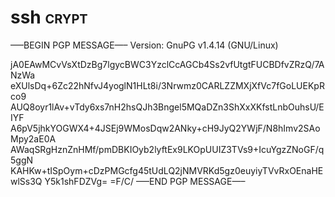 * ssh  :crypt:
-----BEGIN PGP MESSAGE-----
Version: GnuPG v1.4.14 (GNU/Linux)

jA0EAwMCvVsXtDzBg7lgycBWC3YzclCcAGCb4Ss2vfUtgtFUCBDfvZRzQ/7ANzWa
eXUlsDq+6Zc22hNfvJ4yoglN1HLt8i/3Nrwmz0CARLZZMXjXfVc7fGoLUEKpRco9
AUQ8oyr1lAv+vTdy6xs7nH2hsQJh3Bngel5MQaDZn3ShXxXKfstLnbOuhsU/EIYF
A6pV5jhkYOGWX4+4JSEj9WMosDqw2ANky+cH9JyQ2YWjF/N8hImv2SAoMpy2aE0A
AWaqSRgHznZnHMf/pmDBKIOyb2lyftEx9LKOpUUIZ3TVs9+IcuYgzZNoGF/q5ggN
KAHKw+tISpOym+cDzPMGcfg45tUdLQ2jNMVRKd5gz0euyiyTVvRxOEnaHEwlSs3Q
Y5k1shFDZVg=
=F/C/
-----END PGP MESSAGE-----
